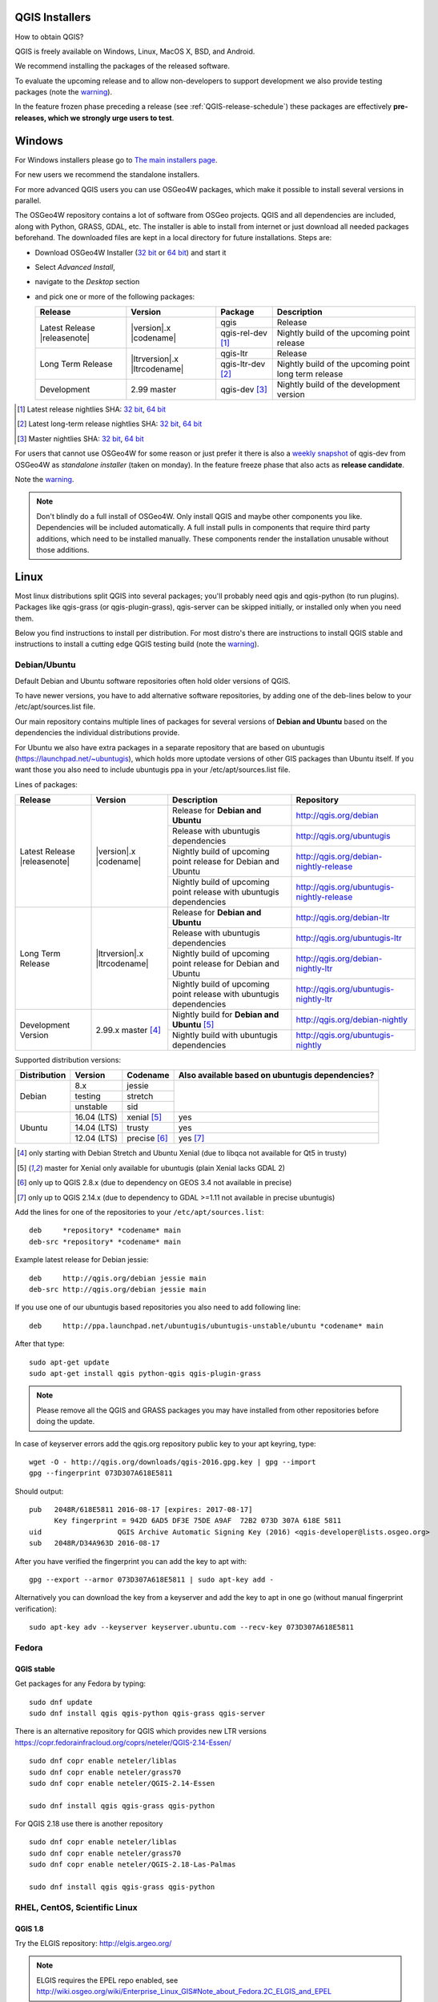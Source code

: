 
.. _QGIS-download:

QGIS Installers
===============

How to obtain QGIS?

QGIS is freely available on Windows, Linux, MacOS X, BSD, and Android.

We recommend installing the packages of the released software.

To evaluate the upcoming release and to allow non-developers to support
development we also provide testing packages (note the
warning_).

In the feature frozen phase preceding a release (see
:ref:`QGIS-release-schedule`) these packages are effectively **pre-releases,
which we strongly urge users to test**.

.. _QGIS-windows-testing:

Windows
=======

For Windows installers please go to
`The main installers page <./download.html>`_.

For new users we recommend the standalone installers.

For more advanced QGIS users you can use OSGeo4W packages, which make it
possible to install several versions in parallel.

The OSGeo4W repository contains a lot of software from OSGeo projects.
QGIS and all dependencies are included, along with Python, GRASS, GDAL, etc.
The installer is able to install from internet or just download all needed
packages beforehand.
The downloaded files are kept in a local directory for future installations.
Steps are:

- Download OSGeo4W Installer (`32 bit <http://download.osgeo.org/osgeo4w/osgeo4w-setup-x86.exe>`_ or
  `64 bit <http://download.osgeo.org/osgeo4w/osgeo4w-setup-x86_64.exe>`_) and start it
- Select *Advanced Install*,
- navigate to the *Desktop* section
- and pick one or more of the following packages:

  +-------------------+------------------------------+-------------------+-------------------------------------------------------+
  | Release           | Version                      | Package           | Description                                           |
  +===================+==============================+===================+=======================================================+
  | Latest Release    | |version|.x |codename|       | qgis              | Release                                               |
  | |releasenote|     |                              +-------------------+-------------------------------------------------------+
  |                   |                              | qgis-rel-dev [1]_ | Nightly build of the upcoming point release           |
  +-------------------+------------------------------+-------------------+-------------------------------------------------------+
  | Long Term Release | |ltrversion|.x |ltrcodename| | qgis-ltr          | Release                                               |
  |                   |                              +-------------------+-------------------------------------------------------+
  |                   |                              | qgis-ltr-dev [2]_ | Nightly build of the upcoming point long term release |
  +-------------------+------------------------------+-------------------+-------------------------------------------------------+
  | Development       | 2.99 master                  | qgis-dev [3]_     | Nightly build of the development version              |
  +-------------------+------------------------------+-------------------+-------------------------------------------------------+

.. [1] Latest release nightlies SHA:
   `32 bit <http://download.osgeo.org/osgeo4w/x86/release/qgis/qgis-rel-dev/LATEST.sha>`__,
   `64 bit <http://download.osgeo.org/osgeo4w/x86_64/release/qgis/qgis-ltr-dev/LATEST.sha>`__
.. [2]  Latest long-term release nightlies SHA:
   `32 bit <http://download.osgeo.org/osgeo4w/x86/release/qgis/qgis-ltr-dev/LATEST.sha>`__,
   `64 bit <http://download.osgeo.org/osgeo4w/x86_64/release/qgis/qgis-ltr-dev/LATEST.sha>`__
.. [3]  Master nightlies SHA:
   `32 bit <http://download.osgeo.org/osgeo4w/x86/release/qgis/qgis-dev/LATEST.sha>`__,
   `64 bit <http://download.osgeo.org/osgeo4w/x86_64/release/qgis/qgis-dev/LATEST.sha>`__

.. _QGIS-windows-weekly:

For users that cannot use OSGeo4W for some reason or just prefer it there is
also a `weekly snapshot <http://qgis.org/downloads/weekly/?C=M;O=D>`_ of
qgis-dev from OSGeo4W as *standalone installer* (taken on monday).  In the
feature freeze phase that also acts as **release candidate**.

Note the warning_.

.. note:: Don't blindly do a full install of OSGeo4W. Only install QGIS and
   maybe other components you like.  Dependencies will be included
   automatically.  A full install pulls in components that require third party
   additions, which need to be installed manually.  These components render the
   installation unusable without those additions.

Linux
=====

Most linux distributions split QGIS into several packages; you'll probably
need qgis and qgis-python (to run plugins).
Packages like qgis-grass (or qgis-plugin-grass), qgis-server can be
skipped initially, or installed only when you need them.

Below you find instructions to install per distribution.  For most distro's
there are instructions to install QGIS stable and instructions to install a
cutting edge QGIS testing build (note the warning_).


Debian/Ubuntu
-------------

Default Debian and Ubuntu software repositories often hold older versions of
QGIS.

To have newer versions, you have to add alternative software repositories, by
adding one of the deb-lines below to your /etc/apt/sources.list file.

Our main repository contains multiple lines of packages for several versions of
**Debian and Ubuntu** based on the dependencies the individual distributions
provide.

For Ubuntu we also have extra packages in a separate repository that are based
on ubuntugis (https://launchpad.net/~ubuntugis), which holds more uptodate
versions of other GIS packages than Ubuntu itself. If you want those you also
need to include ubuntugis ppa in your /etc/apt/sources.list file.


.. _QGIS-debian-testing:

Lines of packages:

+-----------------------+--------------------------------+------------------------+------------------------------------------------+
| Release               | Version                        | Description            | Repository                                     |
+=======================+================================+========================+================================================+
| Latest Release        | |version|.x |codename|         | Release for            | http://qgis.org/debian                         |
| |releasenote|         |                                | **Debian and Ubuntu**  |                                                |
|                       |                                +------------------------+------------------------------------------------+
|                       |                                | Release with           | http://qgis.org/ubuntugis                      |
|                       |                                | ubuntugis dependencies |                                                |
|                       |                                +------------------------+------------------------------------------------+
|                       |                                | Nightly build of       | http://qgis.org/debian-nightly-release         |
|                       |                                | upcoming point release |                                                |
|                       |                                | for Debian and Ubuntu  |                                                |
|                       |                                +------------------------+------------------------------------------------+
|                       |                                | Nightly build of       | http://qgis.org/ubuntugis-nightly-release      |
|                       |                                | upcoming point         |                                                |
|                       |                                | release with           |                                                |
|                       |                                | ubuntugis dependencies |                                                |
+-----------------------+--------------------------------+------------------------+------------------------------------------------+
| Long Term Release     | |ltrversion|.x |ltrcodename|   | Release for            | http://qgis.org/debian-ltr                     |
|                       |                                | **Debian and Ubuntu**  |                                                |
|                       |                                +------------------------+------------------------------------------------+
|                       |                                | Release with           | http://qgis.org/ubuntugis-ltr                  |
|                       |                                | ubuntugis dependencies |                                                |
|                       |                                +------------------------+------------------------------------------------+
|                       |                                | Nightly build of       | http://qgis.org/debian-nightly-ltr             |
|                       |                                | upcoming point release |                                                |
|                       |                                | for Debian and Ubuntu  |                                                |
|                       |                                +------------------------+------------------------------------------------+
|                       |                                | Nightly build of       | http://qgis.org/ubuntugis-nightly-ltr          |
|                       |                                | upcoming point         |                                                |
|                       |                                | release with           |                                                |
|                       |                                | ubuntugis dependencies |                                                |
+-----------------------+--------------------------------+------------------------+------------------------------------------------+
| Development Version   | 2.99.x master [4]_             | Nightly build for      | http://qgis.org/debian-nightly                 |
|                       |                                | **Debian and Ubuntu**  |                                                |
|                       |                                | [5]_                   |                                                |
|                       |                                +------------------------+------------------------------------------------+
|                       |                                | Nightly build with     | http://qgis.org/ubuntugis-nightly              |
|                       |                                | ubuntugis dependencies |                                                |
+-----------------------+--------------------------------+------------------------+------------------------------------------------+

Supported distribution versions:

+---------------+-------------+--------------+-----------------------+
| Distribution  | Version     | Codename     | Also available based  |
|               |             |              | on ubuntugis          |
|               |             |              | dependencies?         |
+===============+=============+==============+=======================+
| Debian        | 8.x         | jessie       |                       |
|               +-------------+--------------+                       |
|               | testing     | stretch      |                       |
|               +-------------+--------------+                       |
|               | unstable    | sid          |                       |
+---------------+-------------+--------------+-----------------------+
| Ubuntu        | 16.04 (LTS) | xenial [5]_  | yes                   |
|               +-------------+--------------+-----------------------+
|               | 14.04 (LTS) | trusty       | yes                   |
|               +-------------+--------------+-----------------------+
|               | 12.04 (LTS) | precise [6]_ | yes [7]_              |
+---------------+-------------+--------------+-----------------------+

.. [4] only starting with Debian Stretch and Ubuntu Xenial (due to libqca not available for Qt5 in trusty)
.. [5] master for Xenial only available for ubuntugis (plain Xenial lacks GDAL 2)
.. [6] only up to QGIS 2.8.x (due to dependency on GEOS 3.4 not available in precise)
.. [7] only up to QGIS 2.14.x (due to dependency to GDAL >=1.11 not available in precise ubuntugis)

Add the lines for one of the repositories to your ``/etc/apt/sources.list``::

 deb     *repository* *codename* main
 deb-src *repository* *codename* main

Example latest release for Debian jessie::

 deb     http://qgis.org/debian jessie main
 deb-src http://qgis.org/debian jessie main

If you use one of our ubuntugis based repositories you also need to add
following line::

 deb     http://ppa.launchpad.net/ubuntugis/ubuntugis-unstable/ubuntu *codename* main

After that type::

 sudo apt-get update
 sudo apt-get install qgis python-qgis qgis-plugin-grass

.. note:: Please remove all the QGIS and GRASS packages you may have
   installed from other repositories before doing the update.

In case of keyserver errors add the qgis.org repository public key to
your apt keyring, type::

 wget -O - http://qgis.org/downloads/qgis-2016.gpg.key | gpg --import
 gpg --fingerprint 073D307A618E5811

Should output::

 pub   2048R/618E5811 2016-08-17 [expires: 2017-08-17]
       Key fingerprint = 942D 6AD5 DF3E 75DE A9AF  72B2 073D 307A 618E 5811
 uid                  QGIS Archive Automatic Signing Key (2016) <qgis-developer@lists.osgeo.org>
 sub   2048R/D34A963D 2016-08-17

After you have verified the fingerprint you can add the key to apt with::

 gpg --export --armor 073D307A618E5811 | sudo apt-key add -

Alternatively you can download the key from a keyserver and add the key to apt
in one go (without manual fingerprint verification)::

 sudo apt-key adv --keyserver keyserver.ubuntu.com --recv-key 073D307A618E5811


Fedora
------

QGIS stable
...........

Get packages for any Fedora by typing::

 sudo dnf update
 sudo dnf install qgis qgis-python qgis-grass qgis-server

There is an alternative repository for QGIS which provides new LTR versions
https://copr.fedorainfracloud.org/coprs/neteler/QGIS-2.14-Essen/
::

 sudo dnf copr enable neteler/liblas
 sudo dnf copr enable neteler/grass70
 sudo dnf copr enable neteler/QGIS-2.14-Essen

 sudo dnf install qgis qgis-grass qgis-python
 
For QGIS 2.18 use there is another repository
::

 sudo dnf copr enable neteler/liblas
 sudo dnf copr enable neteler/grass70
 sudo dnf copr enable neteler/QGIS-2.18-Las-Palmas

 sudo dnf install qgis qgis-grass qgis-python


RHEL, CentOS, Scientific Linux
------------------------------

QGIS 1.8
........

Try the ELGIS repository: http://elgis.argeo.org/

.. note:: ELGIS requires the EPEL repo enabled, see
   http://wiki.osgeo.org/wiki/Enterprise_Linux_GIS#Note_about_Fedora.2C_ELGIS_and_EPEL

QGIS stable
...........

QGIS stable can be installed from an alternative repository.
Python support is strongly limited due to old dependencies.
Note: It requires, that ELGIS and EPEL are also installed.
::

 sudo wget fedora.vitu.ch/EL/qgis.repo -P /etc/yum.repos.d/
 sudo rpm --import http://fedora.vitu.ch/Fedora/RPM-GPG-Key-vitu
 sudo yum update
 sudo yum install qgis qgis-python qgis-grass qgis-mapserver

openSUSE
--------

QGIS stable
...........

Latest stable openSUSE package called qgis is available for 13.1, 13.2, 
Leap_42.1, Leap_42.2 and Tumbleweed (32 and 64bit). Add the following 
repository to your installation manager together with the openSUSE 
VERSION you work with (e.g. openSUSE_13.2).
::

 http://download.opensuse.org/repositories/Application:/Geo/<VERSION>/

All packages include GRASS and Python support.

QGIS LTR (Long Term Release)
............................

Long Term Release package for openSUSE called qgis-ltr is available for 13.1, 
13.2, Leap_42.1, Leap_42.2 and Tumbleweed (32 and 64bit). Add the following 
repository to your installation manager together with the openSUSE VERSION 
you work with (e.g. openSUSE_13.2).
::

 http://download.opensuse.org/repositories/Application:/Geo/<VERSION>/

All packages include GRASS and Python support.

QGIS testing
............

A regularly updated development package from qgis master called qgis-master
is available for 13.1, 13.2, Leap_42.1, Leap_42.2 and Tumbleweed (32 and 64bit). 
Add the following repository to your installation manager together with the 
openSUSE VERSION you work with (e.g. openSUSE_13.2).
::

  http://download.opensuse.org/repositories/Application:/Geo/<VERSION>/

All packages include GRASS and Python support.

Mandriva
--------

QGIS stable
...........

Current::

 urpmi qgis-python qgis-grass

Slackware
---------

QGIS stable
...........

Packages on http://qgis.gotslack.org

ArchLinux
---------

Archlinux users are encouraged to use the Arch User Repository (AUR).

Information about available versions, bugs and archlinux specific
instructions can be found at: https://aur.archlinux.org/packages/?O=0&K=qgis


MacOS X
=======

A single installer package is available for Mountain Lion (10.7) and newer.

QGIS stable
-----------

Installing QGIS stable on MacOS requires separate installation of several
`dependency frameworks <http://www.kyngchaos.com/software/frameworks>`_
(GDAL Complete and GSL).
GRASS http://www.kyngchaos.com/software/grass is supported with this version.
Some common Python modules http://www.kyngchaos.com/software/python are also
available for common QGIS plugin requirements.

QGIS download page on KyngChaos http://www.kyngchaos.com/software/qgis
(framework requirements listed there) has more information.

.. _QGIS-macos-testing:

QGIS testing
------------

QGIS testing builds (Nightly build) at http://qgis.dakotacarto.com are
provided by Dakota Cartography.

Note the warning_.

FreeBSD
=======

QGIS stable
-----------

To compile QGIS from binary packages type
::

 pkg install qgis

QGIS testing
------------

To compile QGIS from sources in FreeBSD you need to type
::

 cd /usr/ports/graphics/qgis
 make install clean

Note the warning_.

Android
=======

There is an experimental version available on google play store.

https://play.google.com/store/apps/details?id=org.qgis.qgis

.. warning::
   There is currently no support for Android 5. Best support is given for
   Android 4.3 and 4.4.x.
   This is a direct port of the QGIS desktop application. It is only slightly
   optimized for touch devices and therefore needs to be carefully evaluated
   for its suitability in day-to-day use. There are other apps available which
   are designed and optimized specifically for touch devices.

QGIS Testing warning
====================

.. _warning:

.. warning::
   QGIS testing packages are provided for some platforms in
   addition to the QGIS stable version.
   QGIS testing contains unreleased software that is currently being worked
   on.
   They are only provided for testing purposes to early adopters
   to check if bugs have been resolved and that no new bugs have been
   introduced.  Although we carefully try to avoid breakages, it may at any
   given time not work, or may do bad things to your data.
   Take care. You have been warned!

